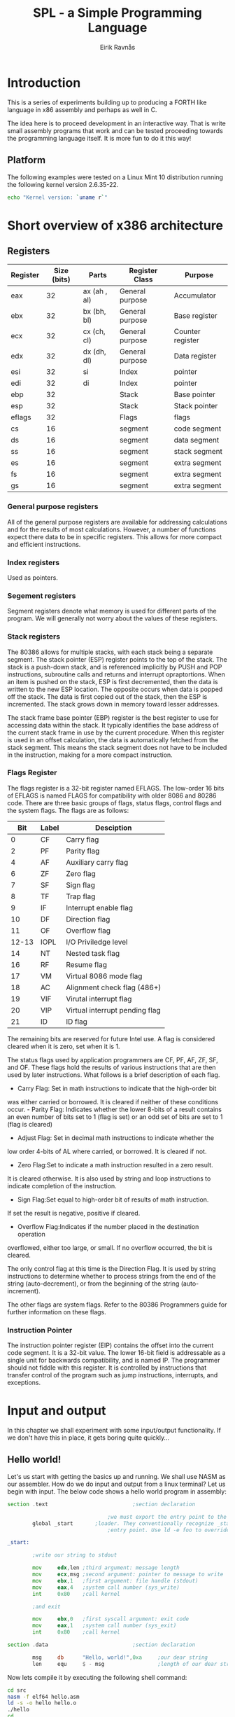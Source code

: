 #+TITLE: SPL - a Simple Programming Language
#+AUTHOR: Eirik Ravnås

* Introduction
This is a series of experiments building up to producing a FORTH like language
in x86 assembly and perhaps as well in C.

The idea here is to proceed development in an interactive way. That is write small
assembly programs that work and can be tested proceeding towards the programming
language itself. It is more fun to do it this way!

** Platform
The following examples were tested on a Linux Mint 10 distribution running
the following kernel version 2.6.35-22.
#+begin_src sh
echo "Kernel version: `uname r`"
#+end_src

* Short overview of x386 architecture

** Registers
|----------+-------------+--------------+-----------------+------------------|
| Register | Size (bits) | Parts        | Register Class  | Purpose          |
|----------+-------------+--------------+-----------------+------------------|
| eax      |          32 | ax (ah , al) | General purpose | Accumulator      |
| ebx      |          32 | bx (bh, bl)  | General purpose | Base register    |
| ecx      |          32 | cx (ch, cl)  | General purpose | Counter register |
| edx      |          32 | dx (dh, dl)  | General purpose | Data register    |
| esi      |          32 | si           | Index           | pointer          |
| edi      |          32 | di           | Index           | pointer          |
| ebp      |          32 |              | Stack           | Base pointer     |
| esp      |          32 |              | Stack           | Stack pointer    |
| eflags   |          32 |              | Flags           | flags            |
| cs       |          16 |              | segment         | code segment     |
| ds       |          16 |              | segment         | data segment     |
| ss       |          16 |              | segment         | stack segment    |
| es       |          16 |              | segment         | extra segment    |
| fs       |          16 |              | segment         | extra segment    |
| gs       |          16 |              | segment         | extra segment    |
|----------+-------------+--------------+-----------------+------------------|

*** General purpose registers
All of the general purpose registers are available for addressing 
calculations and for the results of most calculations. However, a number 
of functions expect there data to be in specific registers. This allows 
for more compact and efficient instructions. 

*** Index registers
Used as pointers.

*** Segement registers
Segment registers denote what memory is used for different parts of the program.
We will generally not worry about the values of these registers.

*** Stack registers
The 80386 allows for multiple stacks, with each stack being a separate segment. 
The stack pointer (ESP) register points to the top of the stack. The stack 
is a push-down stack, and is referenced implicitly by PUSH and POP instructions, 
subroutine calls and returns and interrupt opraptortions. When an item is pushed
on the stack, ESP is first decremented, then the data is written to the new ESP 
location. The opposite occurs when data is popped off the stack. The data is 
first copied out of the stack, then the ESP is incremented. The stack grows 
down in memory toward lesser addresses.

The stack frame base pointer (EBP) register is the best register to use for 
accessing data within the stack. It typically identifies the base address 
of the current stack frame in use by the current procedure. When this 
register is used in an offset calculation, the data is automatically
fetched from the stack segment. This means the stack segment does not have 
to be included in the instruction, making for a more compact instruction.

*** Flags Register

The flags register is a 32-bit register named EFLAGS. The low-order 16 bits 
of EFLAGS is named FLAGS for compatibility with older 8086 and 80286 code. 
There are three basic groups of flags, status flags, control flags and the 
system flags. The flags are as follows:

|-------+-------+--------------------------------|
|   Bit | Label | Desciption                     |
|-------+-------+--------------------------------|
|     0 | CF    | Carry flag                     |
|     2 | PF    | Parity flag                    |
|     4 | AF    | Auxiliary carry flag           |
|     6 | ZF    | Zero flag                      |
|     7 | SF    | Sign flag                      |
|     8 | TF    | Trap flag                      |
|     9 | IF    | Interrupt enable flag          |
|    10 | DF    | Direction flag                 |
|    11 | OF    | Overflow flag                  |
| 12-13 | IOPL  | I/O Priviledge level           |
|    14 | NT    | Nested task flag               |
|    16 | RF    | Resume flag                    |
|    17 | VM    | Virtual 8086 mode flag         |
|    18 | AC    | Alignment check flag (486+)    |
|    19 | VIF   | Virutal interrupt flag         |
|    20 | VIP   | Virtual interrupt pending flag |
|    21 | ID    | ID flag                        |
|-------+-------+--------------------------------|

The remaining bits are reserved for future Intel use. A flag is considered 
cleared when it is zero, set when it is 1.

The status flags used by application programmers are CF, PF, AF, ZF, SF, and 
OF. These flags hold the results of various instructions that are then used 
by later instructions. What follows is a brief description of each flag.

- Carry Flag: Set in math instructions to indicate that the high-order bit 
was either carried or borrowed. It is cleared if neither of these 
conditions occur. - Parity Flag: Indicates whether the lower 8-bits of a 
result contains an even number of bits set to 1 (flag is set) or an odd set 
of bits are set to 1 (flag is cleared) 
- Adjust Flag: Set in decimal math instructions to indicate whether the 
low order 4-bits of AL where carried, or borrowed. It is cleared if not.
- Zero Flag:Set to indicate a math instruction resulted in a zero result. 
It is cleared otherwise. It is also used by string and loop instructions 
to indicate completion of the instruction.
- Sign Flag:Set equal to high-order bit of results of math instruction. 
If set the result is negative, positive if cleared.
- Overflow Flag:Indicates if the number placed in the destination operation 
overflowed, either too large, or small. If no overflow occurred, the bit is 
cleared.

The only control flag at this time is the Direction Flag. It is used by string 
instructions to determine whether to process strings from the end of the 
string (auto-decrement), or from the beginning of the string (auto-increment).

The other flags are system flags. Refer to the 80386 Programmers guide for 
further information on these flags.

*** Instruction Pointer
The instruction pointer register (EIP) contains the offset into the current code segment.
It is a 32-bit value. The lower 16-bit field is addressable as a single unit for backwards
compatibility, and is named IP. The programmer should not fiddle with this register. It is
controlled by instructions that transfer control of the program such as jump instructions,
interrupts, and exceptions.

* Input and output
In this chapter we shall experiment with some input/output functionality.
If we don't have this in place, it gets boring quite quickly...

** Hello world! 
Let's us start with getting the basics up and running. We shall use NASM as our
assembler. How do we do input and output from a linux terminal? Let us begin with
input. The below code shows a hello world program in assembly:
#+srcname: hello_world 
#+begin_src asm :tangle src/hello.asm :noweb yes
  section .text                           ;section declaration
  
                                  ;we must export the entry point to the ELF linker or
          global _start       ;loader. They conventionally recognize _start as their
                                  ;entry point. Use ld -e foo to override the default.
  
  _start:
  
          ;write our string to stdout
  
          mov     edx,len ;third argument: message length
          mov     ecx,msg ;second argument: pointer to message to write
          mov     ebx,1   ;first argument: file handle (stdout)
          mov     eax,4   ;system call number (sys_write)
          int     0x80    ;call kernel
  
          ;and exit
  
          mov     ebx,0   ;first syscall argument: exit code
          mov     eax,1   ;system call number (sys_exit)
          int     0x80    ;call kernel
  
  section .data                           ;section declaration
  
          msg     db      "Hello, world!",0xa     ;our dear string
          len     equ     $ - msg                 ;length of our dear string
#+end_src 
Now lets compile it by executing the following shell command:
#+begin_src sh 
  cd src
  nasm -f elf64 hello.asm
  ld -s -o hello hello.o
  ./hello
  cd ..
#+end_src

#+results:
| Hello | world! |

First of all we need to know about sections. Different type of data should
be placed in diffent sections;
| section | Description                                                     |
|---------+-----------------------------------------------------------------|
| .text   | should contain only code                                        |
| .data   | should contain constants (data that does not change at runtime) |
| .bss    | should contain variables (data that does change at runtime)     |
|---------+-----------------------------------------------------------------|
The next thing to notice is the *global* word. It tells the system where
the entry point for the program is (like c's main function).
The next is to know that output is handled by setting up some machine registers
with information, then calling a software interrupt which calls interrupt
routines implemented in the operating system (here linux) to do useful stuff.
In the above code there are two such operations; the first is to print a string
to standard output (terminal), and the second is to exit the program by returning
0 (which tells the operating system that the program exited correctly). If a program
exists by some fault, we should use a number other than 0 as an error code.  
These are the most important stuff to be learned from the hello world example, the
rest is basically about knowing your CPU and NASM syntax. 

The equivalent (with respect to result) code in C is given below:
#+srcname: hello_world 
#+begin_src c :tangle src/helloc.c :noweb yes
  #include <stdio.h>
  
  int main()
  {
     printf("Hello World!\n");
  }
#+end_src
It can be compiled and run with:
#+begin_src sh 
  cd src
  gcc -o helloc.out helloc.c
  ./helloc.out
  cd ..
#+end_src


** System calls
Currently we are able to write strings to a terminal window, but how to read 
an input stream or do other things provided by the linux kernel? 
Numbers are listed in [[/usr/include/asm/unistd.h]] in Linux. To figure out what arguments
each syscall take, and what values they return look no further than the man
pages. For example, the following command in the terminal looks up read
functionality:
#+begin_src sh 
man 2 read
#+end_src
And the following command gives a list of all syscalls in the system:
#+begin_src sh 
man 2 syscalls
#+end_src

Below we shall give an overview of system calls that will be used in this program.
This is basically a subset of the table found at [[http://bluemaster.iu.hio.no/edu/dark/lin-asm/syscalls.html]].
Note that the return value from the system call is placed in eax.
#Add to this list as we proceed
| eax | Name      | Source          | ebx          | ecx          | edx    | esx | edi |
|-----+-----------+-----------------+--------------+--------------+--------+-----+-----|
|   1 | sys exit  | kernel/exit.c   | int          | -            | -      | -   | -   |
|   3 | sys read  | fs/read_write.c | unsigned int | char *       | size_t | -   | -   |
|   4 | sys write | fs/read_write.c | unsigned int | const char * | size_t | -   | -   |
|   5 | sys open  | fs/open.c       | const char * | int          | int    | -   | -   |
|   6 | sys close | fs/open.c       | unsigned int | -            | -      | -   | -   |
|   8 | sys creat | fs/open.c       | const char * | int          | int    | -   | -   |
|-----+-----------+-----------------+--------------+--------------+--------+-----+-----|

The above table complies with kernel version 2.2 of linux.
We have not included semantics of each variable. One thing to keep in mind
when you open a manual page, is that the sequence of arguments in the c-function
described there reflects the sequence of arguments in the registers (starting at
ebx...) 

We shall go through with disecting the system calls in our 'hello world' example.
The first system call we meet is to write a string to the terminal.
We set it up as follows:
: TABLE_ID 
| Register | Value | Description                                         |
|----------+-------+-----------------------------------------------------|
| eax      | 4     | sys_write                                           |
| ebx      | 1     | file handle (standard output)                       |
| ecx      | msg   | a pointer to the beginning of string (0 terminated) |
| edx      | len   | length of string in bytes                           |
|----------+-------+-----------------------------------------------------|

Now looking at the manual page we see that the c-function is defined as
#+begin_src c 
ssize_t write(int fd, const void *buf, size_t count)ssize_t write(int fd, const void *buf, size_t count);
#+end_src
The only question left is how we knew to put 1 in ebx. 
Well it turns out that a POSIX system have 3 standard file descriptors:
| Integer value | Name            |
|---------------+-----------------|
|             0 | Standard input  |
|             1 | Standard output |
|             2 | Standard error  |
|---------------+-----------------|
Unlike other file descriptors (such as reading or writing to actuator files), these
need not be opened and closed. We will go into reading and writing from/to files
in a later section.


** Echoing a character
We shall write a small program which echo's characters in the input stream until 
the character 'q' is written, upon which the program will exit.
#+srcname: echo
#+begin_src asm :tangle src/echo.asm :noweb yes                                          
section .text                           ;section declaration

                                ;we must export the entry point to the ELF linker or
        global _start       ;loader. They conventionally recognize _start as their
                                ;entry point. Use ld -e foo to override the default.

_start:

        ;; welcome message
        mov edx,len ;third argument: message length
        mov ecx,msg ;second argument: pointer to message to write
        mov ebx,1   ;first argument: file handle (stdout)
        mov eax,4   ;system call number (sys_write)
        int 0x80    ;call kernel

_read:  
        ;; read a character stream into a buffer
        mov eax, 3 ; sys_read
        mov ebx, 0 ; standard input file descriptor
        mov ecx, buffer                                     ;buffer
        mov edx, 1 ;length of input stream accepted
        int 0x80

        mov edx, [buffer]
        mov eax, 'q'
        cmp ax,dx
        jz  _exit0
        mov [buffer], dx

        mov edx,1 ;third argument: message length
        mov ecx,buffer ;second argument: pointer to message to write
        mov ebx,1   ;first argument: file handle (stdout)
        mov eax,4   ;system call number (sys_write)
        int 0x80    ;call kernel
        jmp  _read

_exit0: 
        mov     ebx,0   ;first syscall argument: exit code
        mov     eax,1   ;system call number (sys_exit)
        int     0x80    ;call kernel

section .data                           ;section declaration

        msg     db      "Echo program (quit by pressing 'q'):",0xa     ;our dear string
        len     equ     $ - msg                 ;length of our dear string

section .bss

        buffer  resb 1 
        
#+end_src
Now lets compile it by executing the following shell command:
#+begin_src sh 
  cd src
  nasm -f elf64 echo.asm
  ld -s -o echo echo.o
  ./hello
  cd ..
#+end_src
If you run this program you will realise that the terminal itself seem to buffer up characters. Therefore, if
you type in 'abc' and press enter, the program will write 'abc' out and not only 'a'. Currently I don't know
how big this buffer is though.

Again we list an equivalen c program.
#+srcname: echo_c 
#+begin_src c :tangle src/echoc.c :noweb yes
  #include <stdio.h>
  int main()
  {
     printf("This program echos input until the character 'q' is pressed:\n");
     int ch;
     for(;;)
     {
        ch = getchar();
        if (ch == 'q')
        {
           break;
        }
        putchar(ch);
     }
     return 0;
  }
    
#+end_src
It can be compiled with:
#+begin_src sh 
  cd src
  gcc -o echoc.out echoc.c
  cd ..
#+end_src
It might be interesting to view the assembly code produced by gcc here (note the
assembly listing will use GAS syntax), this can be done by the following command:
#+begin_src sh 
  cd src
  gcc -S echoc.c
  cat echoc.s
  cd ..
#+end_src
Or, more verbose by
#+begin_src sh 
  cd src
  gcc -c -g -Wa,-ahl=echoc.s echoc.c
  cat echoc.s
  cd ..
#+end_src
This is nice to do, but the output wasn't interesting enough 
to include here.

** Reading and writing to/from files
Next we shall write a function to copy a file. Here we shall also use command line arguments.
Suppose we have written an assembly program which is called by './program 42 A'.
Then at the start of the assembly program the stack will look like (top element at the top of the figure).
#+begin_ditaa cmdlinestack.png -r -o -S
        +---------+
	| 2       |	The number of arguments, including argv[0], 
	|	  |	which is the program name
	+---------+
	|"program"|	argv[0] (actually a pointer to the string) 
	+---------+
	| "42"    |	argv[1] NOTE: This is the character "4" and "2",
	|	  |     not the number 42
	+---------+
	| "A"     |	argv[2]
	+---------+
#+end_ditaa
The program we want to make takes as input a path to the source file and a destination file. The stack at 
startup should therefore look like:
#+begin_ditaa filecopystack.png -r -o -S
        +----------+
	| 2        |	The number of arguments, including argv[0], 
	|	   |	which is the program name
	+----------+
	|"filecopy"|	argv[0] (actually a pointer to the string) 
	+----------+
	| "file1"  |	argv[1] (pointer) 
        +----------+
	| "file2"  |	argv[2] (pointer)
	+----------+
#+end_ditaa

Unlike when we use standard input/output/error
we now need to open files for reading and writing, 
and close them when we are done. Additionally, we may
not have access to the file.. etc, so we should check for
errors as well.

By looking at the man page, we see the following system call (c function):
#+begin_src c 
int open(const char *pathname, int flags);
int open(const char *pathname, int flags, mode_t mode);
int creat(const char *pathname, mode_t mode);
#+end_src
The argument flags must include one of the following access modes; O_RDONLY, O_WRONLY, or O_RDWR 
(read-only, write-only, read/write..). In addition, zero or more file creation flags
can be bitwise-or'd in flags. We shall use the O_CREAT, which will cause a file
to be created if a file with the specified name does not exist.
Open() and creat() return the new file descriptor (a small positive integer), or 
-1 in case of fault. But wait a minute! Where does the assembly code obtain the return
value? Well, in eax (this is always the case with system calls). To figure out the number behind the various
flags, look in [[/usr/include/asm-generic/fcntl.h]]. This file is referenced from the
man page. The mode#_t argument must be given when the O_CREAT flag is set. Mode_t argument sets read, write
and execute permissions for the file created. The below code also contains a primitive macro used for debugging
the example below.

#+srcname: filecopy
#+begin_src asm :tangle src/filecopy.asm :noweb yes                                          
  %macro    dbg 0
            mov edx,len5 ;third argument: message length
            mov ecx,msg5 ;second argument: pointer to message to write
            mov ebx,1   ;first argument: file handle (stdout)
            mov eax,4   ;system call number (sys_write)
            int 0x80    ;call kernel
  %endmacro
    
  section .text                           ;section declaration
      
                                      ;we must export the entry point to the ELF linker or
              global _start       ;loader. They conventionally recognize _start as their
                                      ;entry point. Use ld -e foo to override the default.
      
  _start:
              ;; Fist let's take care of the stack
              pop ebx                                             ;argc 
              ;; we check that the number of arguments are 2 (file1 file2), otherwise just exit (no error message sent).
              cmp ebx, 2
              je  _exit0                                          ;jump if equal
              pop ebx                                             ;program name (irrelevant)
              pop ebx                                             ; file 1
              
              ;; now open it
              mov eax, 5                                          ;system call open
              mov ecx, 0                                          ; O_RDONLY 
              int 80h                                             ; call kernel
      
              ;; Now we need to check that the value returned in eax is valid (not negative)
              ;; to do this we can use the TEST instruction basically performs an AND operation without modifying registers other than flag registers. By writing test eax, eax, the signed flag should be set if -1 was returned to eax.
              test eax, eax
              js   _failopen1                                         ;if signed - just exit
              ;; otherwise ensure to save the file descriptor
              mov [file1], eax
              ;; Now we open the next file, with the same procedure
              pop ebx                                             ; file 2
              
              ;; now open it
              mov eax, 5                                          ;system call open
              mov ecx, 1                                          ; O_WRONLY 
              or  ecx, 100                                        ; O_CREAT
              mov edx, 777                                        ; all permissions granted
              int 80h                                             ; call kernel
      
              test eax, eax
              js   _failopen2                                         ;if signed - just close the first file and exit
              mov [file2], eax
      
  _filecopy:       
            ;; read a character stream into a buffer
            mov eax, 3 ; sys_read
            mov ebx, [file1] ; file descriptor
            mov ecx, buffer                                     ;buffer
            mov edx, 1 ;length of input stream accepted
            int 0x80
      
            ;; Now eax contains the number of characters read, so if eax
            ;; contains 0 we have copied the entire file and can exit
            test eax, eax
            js   _failread
            jz   _close2
              ;; write the character
      
            mov eax,4   ;system call number (sys_write)
            mov ebx,[file2]   
            mov ecx,buffer ;second argument: pointer to message to write
            mov edx,1 ;third argument: message length
            int 0x80    ;call kernel
  
            test eax, eax
            js  _failwrite
            jmp _filecopy              
      
  _close2:
             mov eax, 6                                          ;sys_close
             mov ebx, [file2]
             int 0x80
             dbg  
      
  _close1:
              mov eax, 6 
              mov ebx, [file1]
              int 0x80
              dbg
      
  _exit0: 
              mov     ebx,0   ;first syscall argument: exit code
              mov     eax,1   ;system call number (sys_exit)
              int     0x80    ;call kernel
      
            ;; Error messages
  _failopen1:     
            mov edx,len1 ;third argument: message length
            mov ecx,msg1 ;second argument: pointer to message to write
            mov ebx,1   ;first argument: file handle (stdout)
            mov eax,4   ;system call number (sys_write)
            int 0x80    ;call kernel
            jmp _exit0
    
  _failopen2:     
            mov edx,len2 ;third argument: message length
            mov ecx,msg2 ;second argument: pointer to message to write
            mov ebx,1   ;first argument: file handle (stdout)
            mov eax,4   ;system call number (sys_write)
            int 0x80    ;call kernel
            jmp _close1
    
  _failwrite:     
            mov edx,len3 ;third argument: message length
            mov ecx,msg3 ;second argument: pointer to message to write
            mov ebx,1   ;first argument: file handle (stdout)
            mov eax,4   ;system call number (sys_write)
            int 0x80    ;call kernel
            jmp _close2
            
  _failread:     
            mov edx,len4 ;third argument: message length
            mov ecx,msg4 ;second argument: pointer to message to write
            mov ebx,1   ;first argument: file handle (stdout)
            mov eax,4   ;system call number (sys_write)
            int 0x80    ;call kernel
            jmp _close2
    
  section .data                           ;section declaration
    
            msg1     db      "Fail to open file 1",0xa     ;our dear string
            len1     equ     $ - msg1                 ;length of our dear string
            msg2     db      "Fail to open file 2",0xa     ;our dear string
            len2     equ     $ - msg2                 ;length of our dear string
            msg3     db      "Fail to write to file",0xa     ;our dear string
            len3     equ     $ - msg3                 ;length of our dear string
            msg4     db      "Fail to read to file",0xa     ;our dear string
            len4     equ     $ - msg4                 ;length of our dear string
            msg5     db      "Debug",0xa     ;our dear string
            len5     equ     $ - msg5                 ;length of our dear string
    
  section .bss
      
              buffer  resb 1 
              file1   resb 4
              file2   resb 4
      
    
  
#+end_src
Now lets compile it by executing the following shell command:
#+begin_src sh 
  cd src
  nasm -f elf64 filecopy.asm
  ld -s -o filecopy filecopy.o
  cd ..
#+end_src

#+results:

In C¸ a similar filecopy function can be written as:
#+srcname: filecopy_c 
#+begin_src c :tangle src/filecopyc.c :noweb yes
  #include <stdio.h>
  
  void filecopy(FILE *ifp, FILE *ofp)
  {
     int c;
     while ((c = getc(ifp)) != EOF)
        putc(c, ofp);
  }
  
  int main(int argc, char *argv[])
  {
     FILE *fp_source;
     FILE *fp_dest;
     
     if (argc == 3)
     {
        if (((fp_source = fopen(*++argv, "r")) != NULL) && ((fp_dest = fopen(*++argv, "w")) != NULL))
        {
           filecopy(fp_source, fp_dest);
           return 0;
        }
        else
        {
           printf("can't open file(s)/n");
        }
     }
     return 1;
  }
  
#+end_src
It can be compiled with:
#+begin_src sh 
  cd src
  gcc -o filecopyc.out filecopyc.c
  cd ..
#+end_src
  
** Benchmarks
It is interesting to compare size of the two binaries produced by the assembly
code and the C code respectively. As well run a benchmark on a relatively large
text file "test.txt" which is about 8.8mB. Test results are summarized below:  
#+TBLNAME: filecopy-benchmark
| Program   | Size of binary (bytes) | Real time (s) | User time (s) | System time (s) |
|-----------+------------------------+---------------+---------------+-----------------|
| filecopyc |                   7100 |         3.536 |         2.836 |           0.224 |
| filecopy  |                    828 |        675.08 |        13.169 |         403.369 |
|-----------+------------------------+---------------+---------------+-----------------|
#+TBLFM: $3=11*60 + 15.08::$5=6*60+43.369
What happened there! We try to limit the amount of system calls by modifying
our code so that a buffer of maximum 8192 bytes are used. The code is listed 
below. 

#+srcname: filecopy2
#+begin_src asm :tangle src/filecopy2.asm :noweb yes                                          
  section .text                           ;section declaration
      
                                      ;we must export the entry point to the ELF linker or
              global _start       ;loader. They conventionally recognize _start as their
                                      ;entry point. Use ld -e foo to override the default.
      
  _start:
              ;; Fist let's take care of the stack
              pop ebx                                             ;argc 
              ;; we check that the number of arguments are 2 (file1 file2), otherwise just exit (no error message sent).
              cmp ebx, 2
              je  _exit0                                          ;jump if equal
              pop ebx                                             ;program name (irrelevant)
              pop ebx                                             ; file 1
              
              ;; now open it
              mov eax, 5                                          ;system call open
              mov ecx, 0                                          ; O_RDONLY 
              int 80h                                             ; call kernel
      
              ;; Now we need to check that the value returned in eax is valid (not negative)
              ;; to do this we can use the TEST instruction basically performs an AND operation without modifying registers other than flag registers. By writing test eax, eax, the signed flag should be set if -1 was returned to eax.
              test eax, eax
              js   _failopen1                                         ;if signed - just exit
              ;; otherwise ensure to save the file descriptor
              mov [file1], eax
              ;; Now we open the next file, with the same procedure
              pop ebx                                             ; file 2
              
              ;; now open it
              mov eax, 5                                          ;system call open
              mov ecx, 1                                          ; O_WRONLY 
              or  ecx, 100                                        ; O_CREAT
              mov edx, 777                                        ; all permissions granted
              int 80h                                             ; call kernel
      
              test eax, eax
              js   _failopen2                                         ;if signed - just close the first file and exit
              mov [file2], eax
      
  _filecopy:       
            ;; read a character stream into a buffer
            mov eax, 3 ; sys_read
            mov ebx, [file1] ; file descriptor
            mov ecx, buffer                                     ;buffer
            mov edx, 8192 ;length of input stream accepted
            int 0x80
      
            ;; Now eax contains the number of characters read, so if eax
            ;; contains 0 we have copied the entire file and can exit
            test eax, eax
            js   _failread
            jz   _close2
            ;; write the character
      
            mov edx,eax ;third argument: message length
            mov eax,4   ;system call number (sys_write)
            mov ebx,[file2]   
            mov ecx,buffer ;second argument: pointer to message to write
            int 0x80    ;call kernel
  
            test eax, eax
            js  _failwrite
            jmp _filecopy              
      
  _close2:
             mov eax, 6                                          ;sys_close
             mov ebx, [file2]
             int 0x80
      
  _close1:
              mov eax, 6 
              mov ebx, [file1]
              int 0x80
      
  _exit0: 
              mov     ebx,0   ;first syscall argument: exit code
              mov     eax,1   ;system call number (sys_exit)
              int     0x80    ;call kernel
      
            ;; Error messages
  _failopen1:     
            mov edx,len1 ;third argument: message length
            mov ecx,msg1 ;second argument: pointer to message to write
            mov ebx,1   ;first argument: file handle (stdout)
            mov eax,4   ;system call number (sys_write)
            int 0x80    ;call kernel
            jmp _exit0
    
  _failopen2:     
            mov edx,len2 ;third argument: message length
            mov ecx,msg2 ;second argument: pointer to message to write
            mov ebx,1   ;first argument: file handle (stdout)
            mov eax,4   ;system call number (sys_write)
            int 0x80    ;call kernel
            jmp _close1
    
  _failwrite:     
            mov edx,len3 ;third argument: message length
            mov ecx,msg3 ;second argument: pointer to message to write
            mov ebx,1   ;first argument: file handle (stdout)
            mov eax,4   ;system call number (sys_write)
            int 0x80    ;call kernel
            jmp _close2
            
  _failread:     
            mov edx,len4 ;third argument: message length
            mov ecx,msg4 ;second argument: pointer to message to write
            mov ebx,1   ;first argument: file handle (stdout)
            mov eax,4   ;system call number (sys_write)
            int 0x80    ;call kernel
            jmp _close2
    
  section .data                           ;section declaration
    
            msg1     db      "Fail to open file 1",0xa     ;our dear string
            len1     equ     $ - msg1                 ;length of our dear string
            msg2     db      "Fail to open file 2",0xa     ;our dear string
            len2     equ     $ - msg2                 ;length of our dear string
            msg3     db      "Fail to write to file",0xa     ;our dear string
            len3     equ     $ - msg3                 ;length of our dear string
            msg4     db      "Fail to read to file",0xa     ;our dear string
            len4     equ     $ - msg4                 ;length of our dear string
            msg5     db      "Debug",0xa     ;our dear string
            len5     equ     $ - msg5                 ;length of our dear string
    
  section .bss
      
              buffer  resb 8192  
              file1   resb 4
              file2   resb 4
      
    
  
#+end_src
Now lets compile it by executing the following shell command:
#+begin_src sh 
  cd src
  nasm -f elf64 filecopy2.asm
  ld -s -o filecopy2 filecopy2.o
  cd ..
#+end_src

#+TBLNAME: filecopy-benchmark2
| Program   | Size of binary (bytes) | Real time (s) | User time (s) | System time (s) |
|-----------+------------------------+---------------+---------------+-----------------|
| filecopyc |                   7100 |         3.536 |         2.836 |           0.224 |
| filecopy  |                    828 |        675.08 |        13.169 |         403.369 |
| filecopy2 |                    736 |         0.233 |         0.004 |           0.144 |
|-----------+------------------------+---------------+---------------+-----------------|
We see a huge difference in performance! And we easily beat the C code this time.
The lesson leared from this is that we should always try to optimize system calls!

* SPL1 - 4 instructions
The first program we shall write SPL1 is inspired by Frank Sergeant's 
3 instruction forth for embedded systems work [[http://pygmy.utoh.org/3ins4th.html]].

#+begin_src txt
Repeat forever:
  Read a byte (char) from standard input
  If byte = 'f' [fetch from data space]
    A. Fetch address from standard input
    B. Fetch the byte from that address
  Else If byte = 's' [store in data space]
    A. Get address from standard input
    B. Get byte from standard input
    C. Store byte at that address
  Else If byte = 'w' [write to code space]
    A. Fetch address from standard input
    B. Fetch byte from that address
    C. Store the byte at that address
  Else If byte = 'c' [call]
    A. Get address from standard input
    B. Jump to subroutine at that address
  End If
#+end_src

The addresses we use will not be physical addresses, but instead we will define
two arrays one for code-space and one for data-space. The distinction is strictly
not necessary on an x86 platform, but we do it anyway to make the design more
accessible to (modified) Harward architectures.
As we learned from the filecopy benchmarks in the previous section, we should
buffer our input to limt the number of system calls. We will do the same here,
but this time we will implement a fifo (first in, first out), i.e a buffer with a read index
and a write index. On top of that we will define a function *key* which basically
gets the next character from that buffer and puts it on the stack, or if there
are no available characters, then calls the kernel to get more.

#+srcname: SPL1_1
#+begin_src asm :tangle src/spl1.asm :noweb yes
   ;CAUTION: the macro interferes with registers!
   %macro    ok 0
             mov edx,oklen ;third argument: message length
             mov ecx,okmsg ;second argument: pointer to message to write
             mov ebx,1   ;first argument: file handle (stdout)
             mov eax,4   ;system call number (sys_write)
             int 0x80    ;call kernel
   %endmacro
  
   %define BUFFER_SIZE  10
   section .text  progbits alloc exec write align=16                       ;section declaration
   
                                   ;we must export the entry point to the ELF linker or
           global _start       ;loader. They conventionally recognize _start as their
                                   ;entry point. Use ld -e foo to override the default.
   
   _start:
          
           mov     eax, buffer
           ;write welcome message
           mov     edx,len ;third argument: message length
           mov     ecx,msg ;second argument: pointer to message to write
           mov     ebx,1   ;first argument: file handle (stdout)
           mov     eax,4   ;system call number (sys_write)
           int     0x80    ;call kernel
  
           mov     eax, dataspace
           mov     [eax], byte 'a'
           mov     [eax + 1], byte 'b'
           mov     [eax + 2], byte 'c'
           mov     [eax + 3], byte 'd'
           mov     [eax + 4], byte 'e'
           mov     [eax + 5], byte 'f'
           mov     [eax + 6], byte 'g'
           mov     [eax + 7], byte 'h'
           mov     [eax + 8], byte 'i'
           mov     [eax + 9], byte 'j'
   _loop:
           ;first we need to get input
           call    _key   ; returns character in al
          
           mov    ebx, 'f'
           cmp   eax, ebx
           je     _f
  
           mov    ebx, 's'
           cmp   eax, ebx
           je     _s
  
           mov    ebx, 'w'
           cmp   eax, ebx
           je     _w
  
           mov    ebx, 'c'
           cmp   eax, ebx
           je     _c
  
           jmp    _loop
  
   _f:
           call  _key
           sub   eax, 48
           add   eax, dataspace
           xor   ebx, ebx
           mov   bl, [eax]
           mov   [output], bl
           call  _write
           ok
           jmp   _loop
  
   _s:
           call  _key
           sub   eax, 48
           add   eax, dataspace
           mov   ecx, eax    ; address
           call  _key        ; get byte
           mov   [ecx], byte al
           ok
           jmp   _loop
   
   _w:
           call  _key
           sub   eax, 48
           mov   ecx, eax    ; address
           add   ecx, codespace
           call  _key        ; get byte
           mov   [ecx], eax
           ;ok
           jmp   _loop
   _c:
           call  _key
           sub   eax, 48
           mov   ebx, eax    ; address
           add   ebx, codespace
           call  [ebx]
           ;ok
           jmp   _loop
   _key:   
           ;; Modifies; eax, ebx
           ;; Check if we are out of input
           mov     ebx, [readIndex]
           cmp     ebx, [writeIndex]
           jge     _read                                       ;jge = greater or equal
           
           xor     eax, eax  ; zero eax
           mov     byte al, [ebx] ; get char
           inc     ebx       ; increment read index 
           mov     [readIndex], ebx
          ;; We will ignore whitespace and lineshift characters
           cmp     eax, 0x20                                   ;whitespace
           je      _key
           cmp     eax, 0x0a ;newline 
           je      _key
           ret
   
   _read:
   
           mov     eax, 3 ;sys_read
           xor     ebx, ebx ;standard input file descriptor
           mov     ecx, buffer
           mov     edx, BUFFER_SIZE 
           int     0x80   ; call kernel
           ; check if read was valid
           test    eax, eax
           jbe     _exit0 ; note that we exit even if eax is 0 - therefore we exit on ^D
            mov      ecx, buffer
           mov     [readIndex], ecx 
           add     ecx, eax
           mov     [writeIndex], ecx
           jmp     _key
           
  _write:
           mov    edx, 1 ;length of output buffer in bytes
           mov    ecx, output
           mov    ebx, 1
           mov    eax, 4
           int    0x80
           ;check for errors
           test   eax, eax
           js     _exit0
           ret 
   _exit0:
           mov     ebx,0   ;first syscall argument: exit code
           mov     eax,1   ;system call number (sys_exit)
           int     0x80    ;call kernel
   
           codespace dd 10
   section .data                           ;section declaration
           align   4
           readIndex dd buffer
           writeIndex dd buffer
           msg     db      "Welcome to SPL1:",0xa     
           len     equ     $ - msg                 
           okmsg     db      0xa,"Ok",0xa     
           oklen     equ     $ -okmsg                
     
  
   section .bss
           buffer    resb BUFFER_SIZE
           output    resb 4
           dataspace resb 10
  
#+end_src

Now let's compile it by executing the following shell command:
#+begin_src sh 
  cd src
  nasm -f elf64 spl1.asm
  ld -s -o spl1 spl1.o
  cd ..
#+end_src

The instructions 'f' and 's' have been tested, but 
'w' and 'c' have not. I currently don't know how, nor
have the energy to figure out, how to make a decent test code
for this.

* A stack based calculator
The previous example showed us a simple interpreter. We will expand on this
by writing a simple stack based calculator that works with integers and
support the operations '+', '-', '*' and '/'. 
For example we would like to write;
#+begin_src forth
12 3 5 * -
#+end_src
and receive 
#+begin_src forth
31
#+end_src
We will write this application in an extendible way to illustrate several 
key aspects of a FORTH interpreter. These are
- working with stacks
- indirect threading
- tokenizing input
- the dictionary
- lookup in dictionary
- working with numbers

Generally, what the interpreter will do is to repeat the following loop:
- buffer input from stdin 
- tokenize the input with respect to whitespace or newline 
- lookup the token in a dictionary
- if found; execute the word in the dictionary (get arguments from the stack)
- if not found: try to interpret token as number and put it on the stack

The implementation of the dictionary will be in terms of a linked
list, where each entry are of the following form:

#+begin_ditaa dict.png -r -o -S
+--------------+----------------+---------+----------+-------------+
| Name         | Length (flags) | Link    | Codeword | Definition  |
+--------------+----------------+---------+----------+-------------+
| (4n-1) bytes | 1 byte         | address | address  | m addresses |
|              |                |         |          |             |
+--------------+-----------------+--------+----------+-------------+
#+end_ditaa
The dictionary needs to be padded to 32-bit boundary.
The link field points at the link field of the previous entry.
A variable called *latest* points at the the link field of the last
word in the dictionary.

What is the codeword and the definition? The definition is basically
an array of addresses to code snippets which we want to execute. In this
specific case each primitive could end by a jmp to the main loop, but we want
to be a bit foresighted and not hardcode the exit point of each primitive. This
is where indirect threading comes in. We will explain what happens by an example. 
Suppose we have our calculator application working, and enter the command 
*12 2 + * into the terminal. The two numbers will be put on the stack, and 
the word '+' will be found in the dictionary. The next thing we want to do 
is to jump to the code performing the + operation. But before we do that we 
need to decide where to jump to after the primitive has performed its desired 
function. This is basically what is done by the call/ret instructions as well,
but we want to do this manually.
To keep the exit points of jump locations arbitrary, we introduce a mechanism
for indirection by adding an interpreter pointer and a return stack. 
The interpreter pointer points at the code to be executed next. The return 
stack is used for storing exit points after, for example, a jump to +. 
Every thing is kept together by the assembler macro *next*, which basically 
executes the next instruction pointed to by the interpreter pointer.

Before we implement the word *next*,  we need to make some decisions about
the use of machine registers, and setup a data stack and a return stack. 

** Assignment of registers

|----------+-------------------------|
| Register | Use                     |
|----------+-------------------------|
| rax      | working register  (W)   |
| rbx      | unused                  |
| rcx      | unused                  |
| rdx      | top of data stack 
| rbx      | unused                  |
| rsp      | data stack pointer      |
| rbp      | top of return stack     |
| rsi      | interpreter pointer     |
| rdi      | working register 2 (X)  |
|----------+-------------------------|

** Setting up the stacks
The first thing we must do is to be able to manipulate the stacks. Note that 
we use the regular (linux) stack as data stack, hence we do not need to set 
it up. We can use the assembly instructions *push* and *pop* to directly.
The return stack, however, we need to set up, and we have to write push and 
pop instructions for it. We delay the initialization of the return stack for 
now, but we write macros for push and pop:
#+begin_src asm :tangle /src/calc.asm :noweb yes
  %macro rpush 1
          lea rpb, [rpb-8]        ;move stack pointer to next free cell
          mov [rpb], 1            ;move contents of 1 into address of epb


  %macro  rpop 1
          mov 1, [rpb]             ;move top of stack into 1
          lea epb, [rpb+8]         ;move stack pointer
  %endmacro
#+end_src
Note that this code implies that the return stack grow towards lower
address space. 

The instruction *lea* is short hand for 'load effective address', and the 
instruction *lea epb, [epb+4]* basically loads the address (not the contents of the
address) epb+4(bytes) into epb.

** The inner interpreter
#+begin_src asm :tangle /src/calc.asm :noweb yes
  %macro  next 0
          lodsd                   ;eax=[ds:esi], esi +-=4 
          mov edi, [eax] 
          jmp [edi]
  %endmacro
#+end_src
Note that lodsd increments ed:esi if direction flag is set, and decrements if
it is not set.   

#+begin_src asm :tangle /src/calc.asm :noweb yes
  enter: 
          rpush esi
          add   eax,4
          mov   esi, eax
          next
#+end_src

Retrieving the interpreter pointer from the return stack is done with *exit*.
#+begin_src asm :tangle /src/calc.asm :noweb yes
  exit:
          rpop esi
          next
#+end_src
